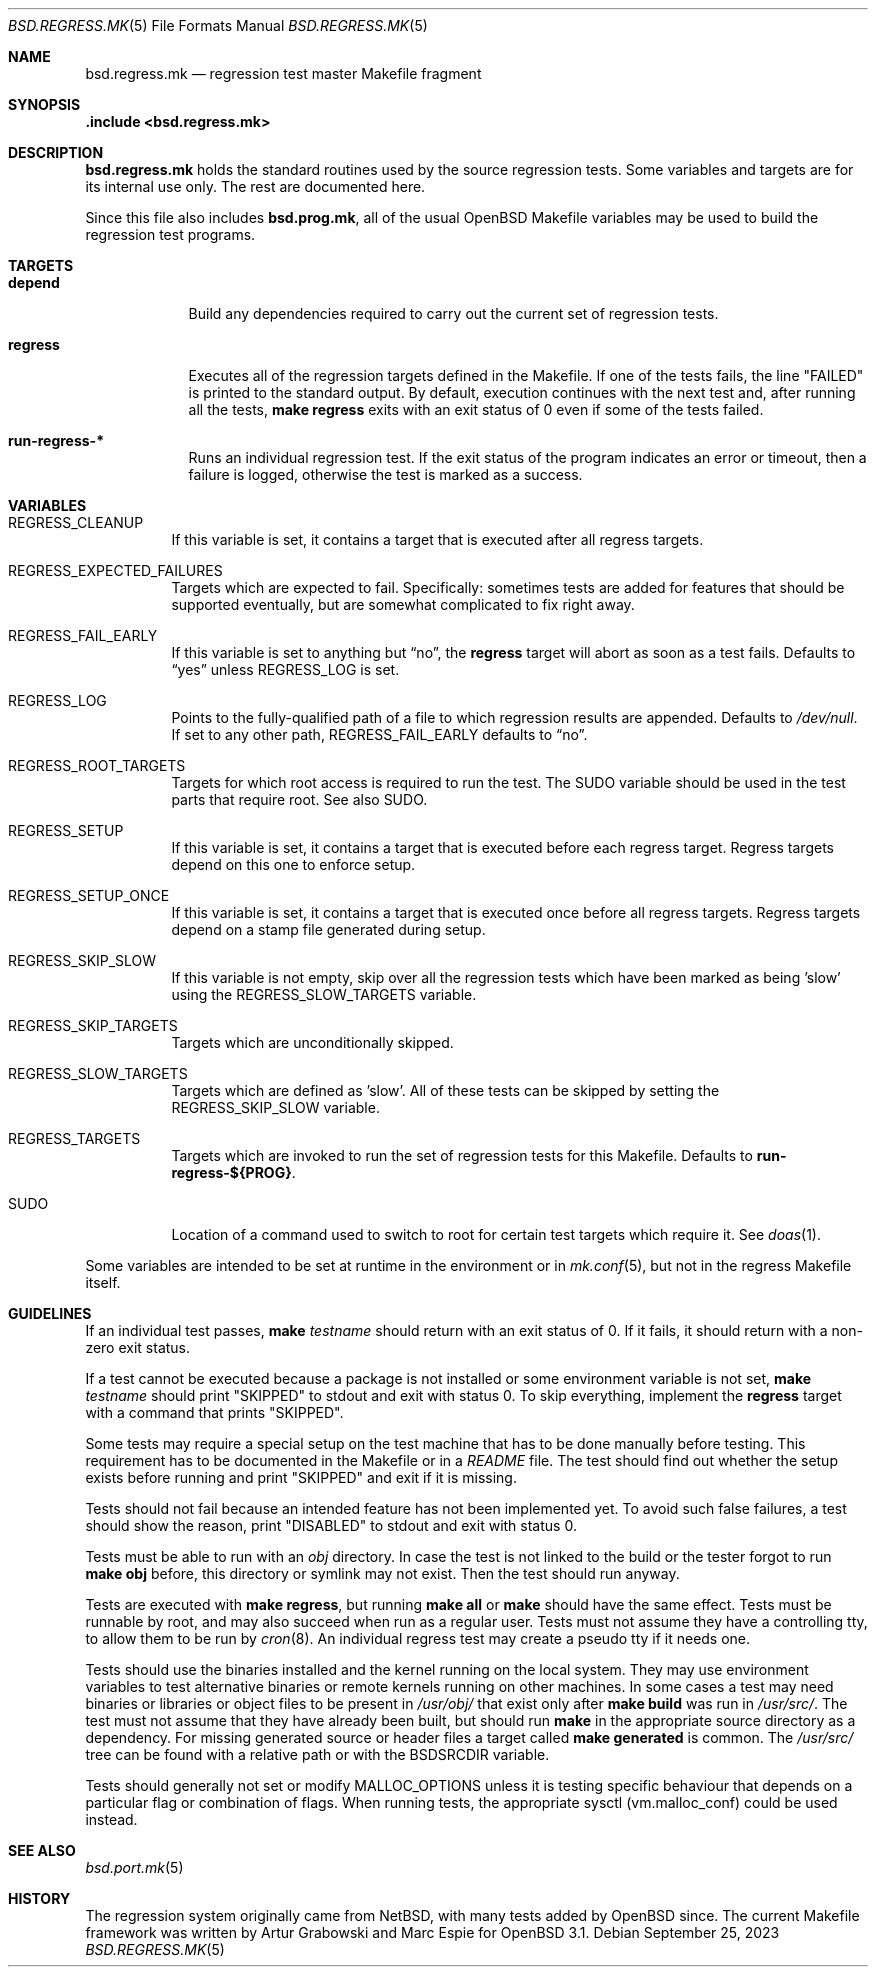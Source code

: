 .\" $OpenBSD: bsd.regress.mk.5,v 1.25 2023/09/25 05:43:22 claudio Exp $
.\"
.\" Copyright (c) 2002 Anil Madhavapeddy
.\" Copyright (c) 2000 Marc Espie
.\"
.\" All rights reserved.
.\"
.\" Redistribution and use in source and binary forms, with or without
.\" modification, are permitted provided that the following conditions
.\" are met:
.\" 1. Redistributions of source code must retain the above copyright
.\"    notice, this list of conditions and the following disclaimer.
.\" 2. Redistributions in binary form must reproduce the above copyright
.\"    notice, this list of conditions and the following disclaimer in the
.\"    documentation and/or other materials provided with the distribution.
.\"
.\" THIS SOFTWARE IS PROVIDED BY THE DEVELOPERS ``AS IS'' AND ANY EXPRESS OR
.\" IMPLIED WARRANTIES, INCLUDING, BUT NOT LIMITED TO, THE IMPLIED WARRANTIES
.\" OF MERCHANTABILITY AND FITNESS FOR A PARTICULAR PURPOSE ARE DISCLAIMED.
.\" IN NO EVENT SHALL THE DEVELOPERS BE LIABLE FOR ANY DIRECT, INDIRECT,
.\" INCIDENTAL, SPECIAL, EXEMPLARY, OR CONSEQUENTIAL DAMAGES (INCLUDING, BUT
.\" NOT LIMITED TO, PROCUREMENT OF SUBSTITUTE GOODS OR SERVICES; LOSS OF USE,
.\" DATA, OR PROFITS; OR BUSINESS INTERRUPTION) HOWEVER CAUSED AND ON ANY
.\" THEORY OF LIABILITY, WHETHER IN CONTRACT, STRICT LIABILITY, OR TORT
.\" (INCLUDING NEGLIGENCE OR OTHERWISE) ARISING IN ANY WAY OUT OF THE USE OF
.\" THIS SOFTWARE, EVEN IF ADVISED OF THE POSSIBILITY OF SUCH DAMAGE.
.\"
.Dd $Mdocdate: September 25 2023 $
.Dt BSD.REGRESS.MK 5
.Os
.Sh NAME
.Nm bsd.regress.mk
.Nd regression test master Makefile fragment
.Sh SYNOPSIS
.Fd .include <bsd.regress.mk>
.Sh DESCRIPTION
.Nm
holds the standard routines used by the source regression tests.
Some variables and targets are for its internal use only.
The rest are documented here.
.Pp
Since this file also includes
.Nm bsd.prog.mk ,
all of the usual
.Ox
Makefile variables may be used to build the regression
test programs.
.Sh TARGETS
.Bl -tag -width regress
.It Cm depend
Build any dependencies required to carry out the current set
of regression tests.
.It Cm regress
Executes all of the regression targets defined in the Makefile.
If one of the tests fails, the line
.Qq FAILED
is printed to the standard output.
By default, execution continues with the next test and, after running
all the tests,
.Sy make Cm regress
exits with an exit status of 0 even if some of the tests failed.
.It Cm run-regress-*
Runs an individual regression test.
If the exit status of the program indicates an error or timeout,
then a failure is logged, otherwise the test is marked as a success.
.El
.Sh VARIABLES
.Bl -tag -width Ds
.It Ev REGRESS_CLEANUP
If this variable is set, it contains a target that is executed
after all regress targets.
.It Ev REGRESS_EXPECTED_FAILURES
Targets which are expected to fail.
Specifically: sometimes tests are added for features that should be
supported eventually, but are somewhat complicated to fix right away.
.It Ev REGRESS_FAIL_EARLY
If this variable is set to anything but
.Dq no ,
the
.Cm regress
target will abort as soon as a test fails.
Defaults to
.Dq yes
unless
.Ev REGRESS_LOG
is set.
.It Ev REGRESS_LOG
Points to the fully-qualified path of a file to which regression
results are appended.
Defaults to
.Pa /dev/null .
If set to any other path,
.Ev REGRESS_FAIL_EARLY
defaults to
.Dq no .
.It Ev REGRESS_ROOT_TARGETS
Targets for which root access is required to run the test.
The
.Ev SUDO
variable should be used in the test parts that require root.
See also
.Ev SUDO .
.It Ev REGRESS_SETUP
If this variable is set, it contains a target that is executed
before each regress target.
Regress targets depend on this one to enforce setup.
.It Ev REGRESS_SETUP_ONCE
If this variable is set, it contains a target that is executed
once before all regress targets.
Regress targets depend on a stamp file generated during setup.
.It Ev REGRESS_SKIP_SLOW
If this variable is not empty, skip over all the regression
tests which have been marked as being 'slow' using the
.Ev REGRESS_SLOW_TARGETS
variable.
.It Ev REGRESS_SKIP_TARGETS
Targets which are unconditionally skipped.
.It Ev REGRESS_SLOW_TARGETS
Targets which are defined as 'slow'.
All of these tests can be skipped by setting the
.Ev REGRESS_SKIP_SLOW
variable.
.It Ev REGRESS_TARGETS
Targets which are invoked to run the set of regression tests
for this Makefile.
Defaults to
.Cm run-regress-${PROG} .
.It Ev SUDO
Location of a command used to switch to root for certain
test targets which require it.
See
.Xr doas 1 .
.El
.Pp
Some variables are intended to be set at runtime in the environment
or in
.Xr mk.conf 5 ,
but not in the regress Makefile itself.
.Sh GUIDELINES
If an individual test passes,
.Sy make Ar testname
should return with an exit status of 0.
If it fails, it should return with a non-zero exit status.
.Pp
If a test cannot be executed because a package is not installed or
some environment variable is not set,
.Sy make Ar testname
should print
.Qq SKIPPED
to stdout and exit with status 0.
To skip everything, implement the
.Cm regress
target with a command that prints
.Qq SKIPPED .
.Pp
Some tests may require a special setup on the test machine that has
to be done manually before testing.
This requirement has to be documented in the Makefile or in a
.Pa README
file.
The test should find out whether the setup exists before running
and print
.Qq SKIPPED
and exit if it is missing.
.Pp
Tests should not fail because an intended feature has not been
implemented yet.
To avoid such false failures, a test should show the reason, print
.Qq DISABLED
to stdout and exit with status 0.
.Pp
Tests must be able to run with an
.Pa obj
directory.
In case the test is not linked to the build or the tester forgot
to run
.Sy make Cm obj
before, this directory or symlink may not exist.
Then the test should run anyway.
.Pp
Tests are executed with
.Sy make Cm regress ,
but running
.Sy make Cm all
or
.Sy make
should have the same effect.
Tests must be runnable by root, and may also succeed when run as a
regular user.
Tests must not assume they have a controlling tty,
to allow them to be run by
.Xr cron 8 .
An individual regress test may create a pseudo tty if it needs one.
.Pp
Tests should use the binaries installed and the kernel running on
the local system.
They may use environment variables to test alternative binaries or
remote kernels running on other machines.
In some cases a test may need binaries or libraries or object files
to be present in
.Pa /usr/obj/
that exist only after
.Sy make Cm build
was run in
.Pa /usr/src/ .
The test must not assume that they have already been built, but
should run
.Sy make
in the appropriate source directory as a dependency.
For missing generated source or header files a target called
.Sy make Cm generated
is common.
The
.Pa /usr/src/
tree can be found with a relative path or with the
.Ev BSDSRCDIR
variable.
.Pp
Tests should generally not set or modify
.Ev MALLOC_OPTIONS
unless it is testing specific behaviour that depends on a particular
flag or combination of flags.
When running tests, the appropriate sysctl
.Pq vm.malloc_conf
could be used instead.
.Sh SEE ALSO
.Xr bsd.port.mk 5
.Sh HISTORY
The regression system originally came from
.Nx ,
with many tests added by
.Ox
since.
The current Makefile framework was written by Artur Grabowski
and Marc Espie for
.Ox 3.1 .
